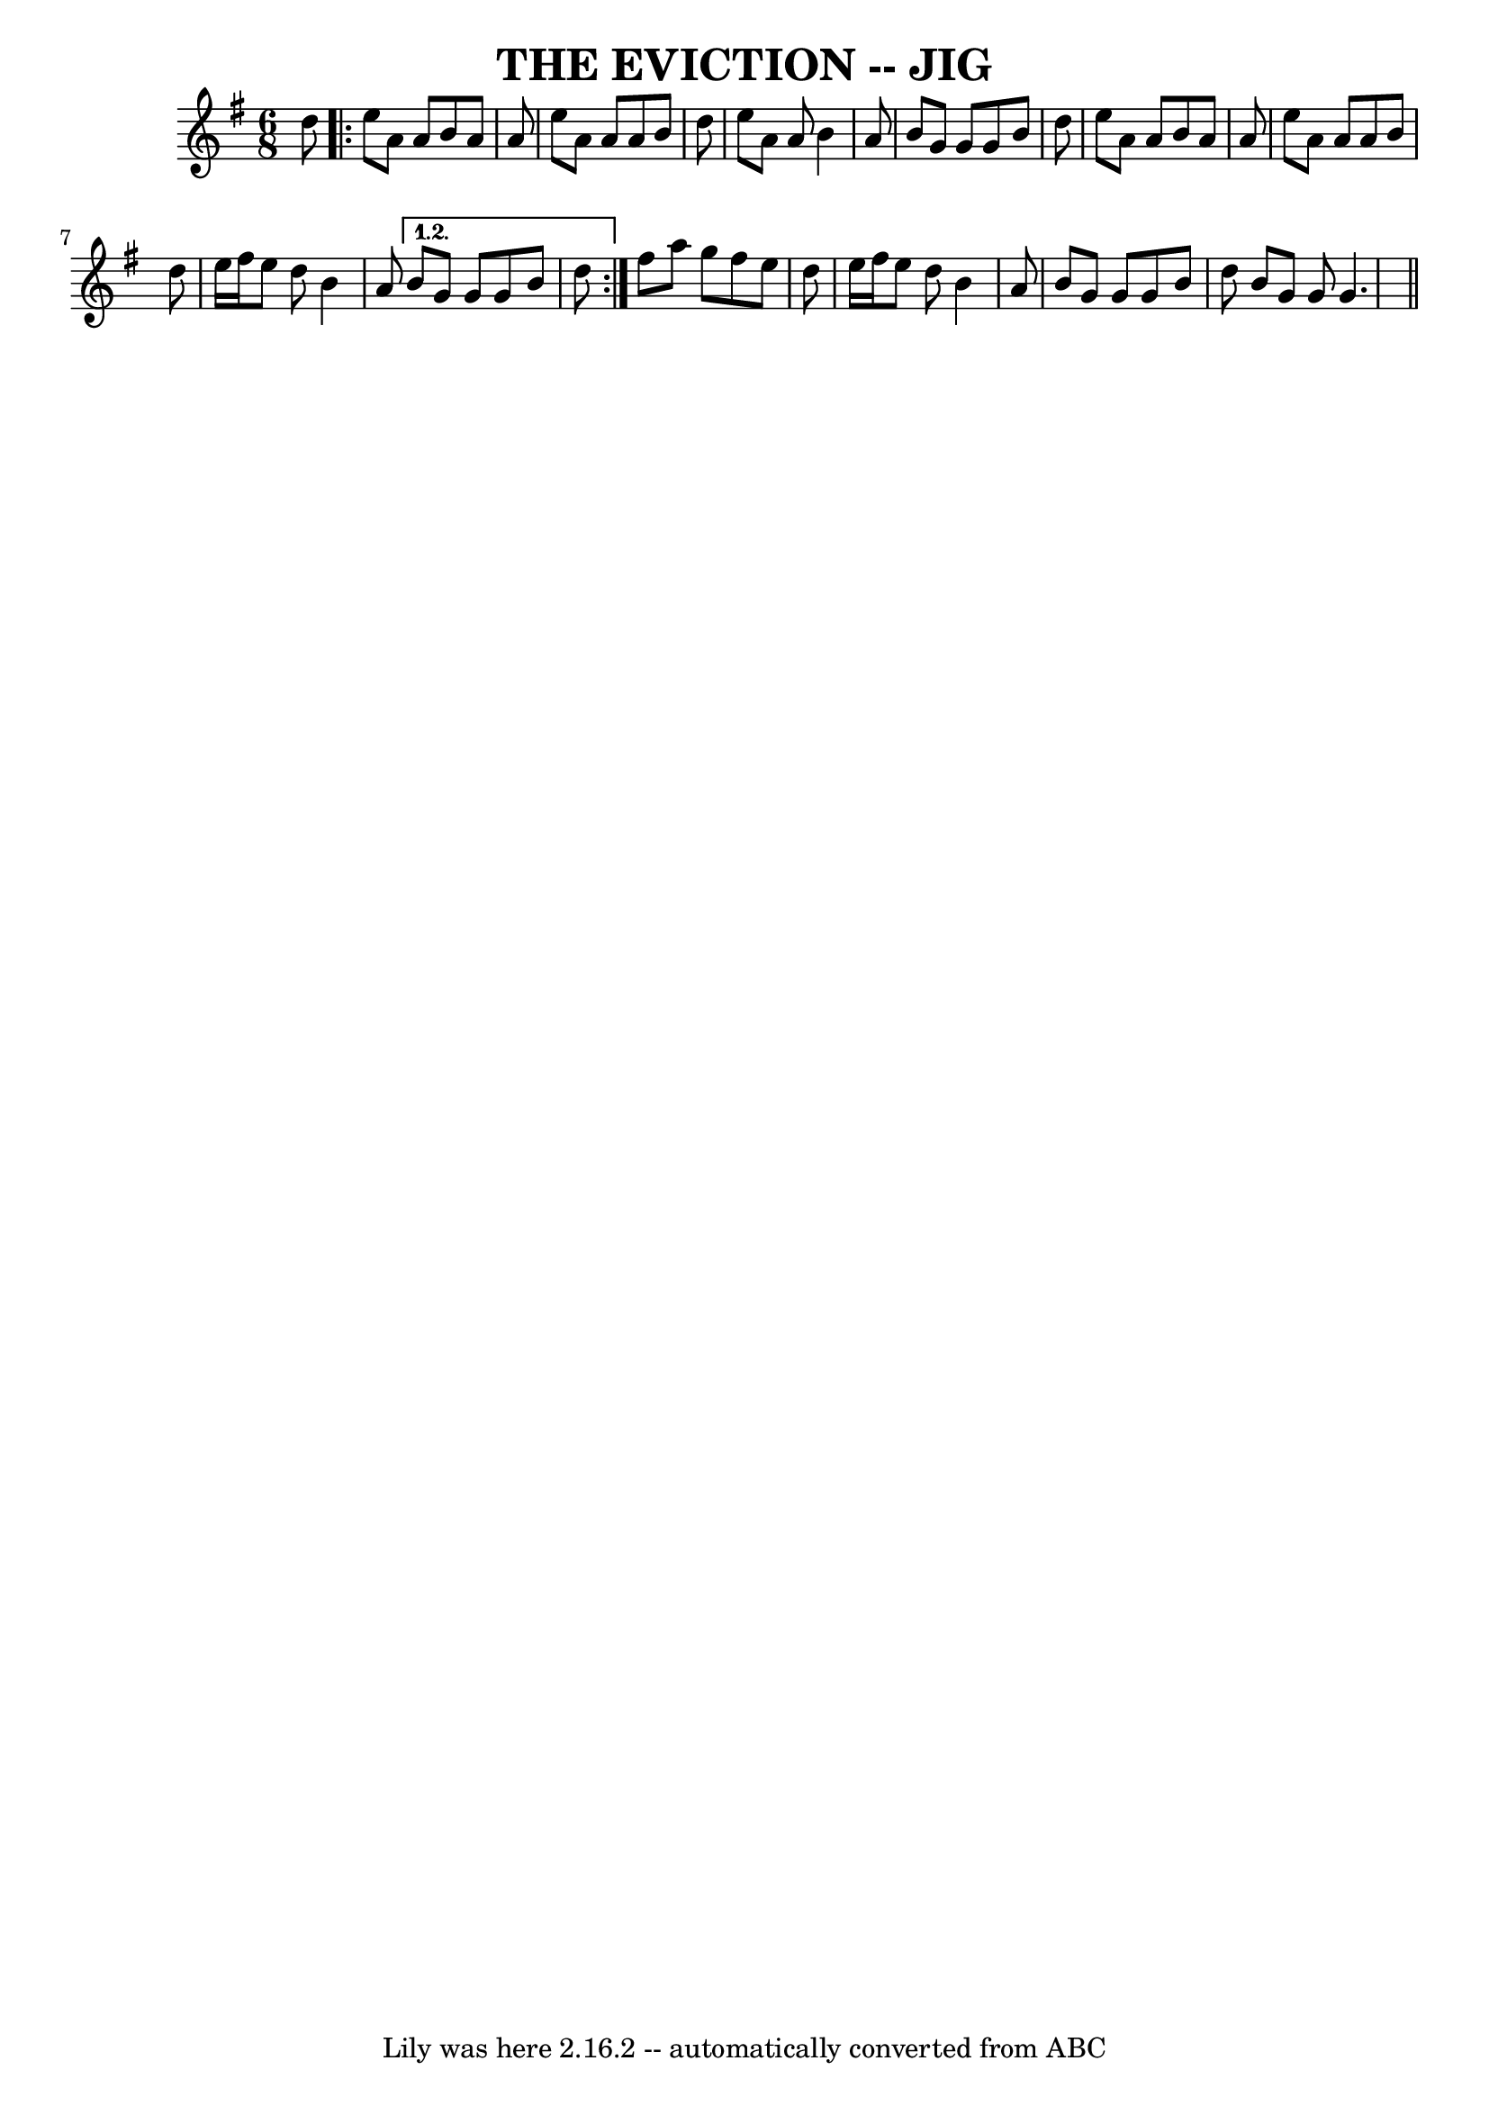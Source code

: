 \version "2.7.40"
\header {
	book = "Ryan's Mammoth Collection, p104"
	crossRefNumber = "1"
	footnotes = "\\\\\"Scat:ter the Mud\" in CRE 1.\\\\\"The Maids of Tramore\" Roche"
	tagline = "Lily was here 2.16.2 -- automatically converted from ABC"
	title = "THE EVICTION -- JIG"
}
voicedefault =  {
\set Score.defaultBarType = "empty"

\time 6/8 \key g \major   d''8    \repeat volta 2 {   e''8    a'8    a'8    b'8 
   a'8    a'8    \bar "|"   e''8    a'8    a'8    a'8    b'8    d''8    
\bar "|"   e''8    a'8    a'8    b'4    a'8    \bar "|"   b'8    g'8    g'8    
g'8    b'8    d''8    \bar "|"     e''8    a'8    a'8    b'8    a'8    a'8    
\bar "|"   e''8    a'8    a'8    a'8    b'8    d''8    \bar "|"   e''16    
fis''16    e''8    d''8    b'4    a'8    } \alternative{{   b'8    g'8    g'8   
 g'8    b'8    d''8    } }        fis''8    a''8    g''8    fis''8    e''8    
d''8    \bar "|"   e''16    fis''16    e''8    d''8    b'4    a'8    \bar "|"   
b'8    g'8    g'8    g'8    b'8    d''8    \bar ":|"   b'8    g'8    g'8    
g'4.    \bar "||"   
}

\score{
    <<

	\context Staff="default"
	{
	    \voicedefault 
	}

    >>
	\layout {
	}
	\midi {}
}
